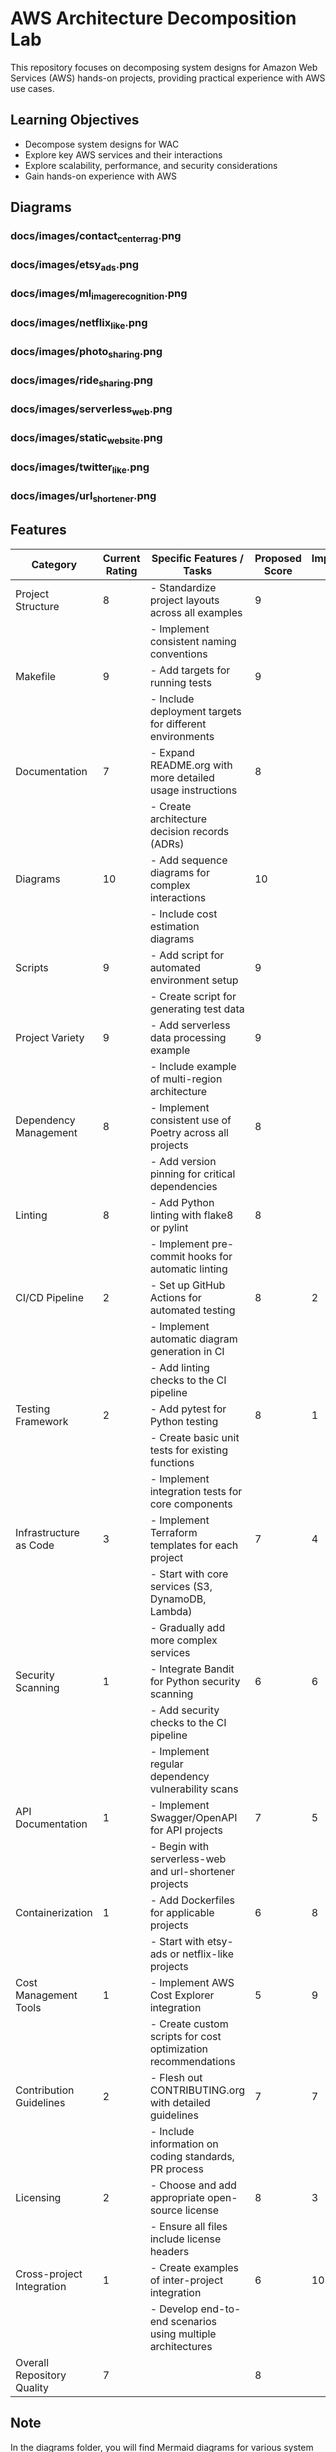 * AWS Architecture Decomposition Lab
#+CREATOR: Jason Walsh <j@wal.sh> 

This repository focuses on decomposing system designs for Amazon Web Services (AWS) hands-on projects, providing practical experience with AWS use cases.

** Learning Objectives

- Decompose system designs for WAC
- Explore key AWS services and their interactions
- Explore scalability, performance, and security considerations
- Gain hands-on experience with AWS

** Diagrams

#+DIAGRAMS_START

*** docs/images/contact_center_rag.png
[[file:docs/images/contact_center_rag.png]]
*** docs/images/etsy_ads.png
[[file:docs/images/etsy_ads.png]]
*** docs/images/ml_image_recognition.png
[[file:docs/images/ml_image_recognition.png]]
*** docs/images/netflix_like.png
[[file:docs/images/netflix_like.png]]
*** docs/images/photo_sharing.png
[[file:docs/images/photo_sharing.png]]
*** docs/images/ride_sharing.png
[[file:docs/images/ride_sharing.png]]
*** docs/images/serverless_web.png
[[file:docs/images/serverless_web.png]]
*** docs/images/static_website.png
[[file:docs/images/static_website.png]]
*** docs/images/twitter_like.png
[[file:docs/images/twitter_like.png]]
*** docs/images/url_shortener.png
[[file:docs/images/url_shortener.png]]

#+DIAGRAMS_END

** Features 

| Category                   | Current Rating | Specific Features / Tasks                                     | Proposed Score | Implementation Sequence |
|----------------------------+----------------+---------------------------------------------------------------+----------------+-------------------------|
| Project Structure          |              8 | - Standardize project layouts across all examples             |              9 |                         |
|                            |                | - Implement consistent naming conventions                     |                |                         |
|----------------------------+----------------+---------------------------------------------------------------+----------------+-------------------------|
| Makefile                   |              9 | - Add targets for running tests                               |              9 |                         |
|                            |                | - Include deployment targets for different environments       |                |                         |
|----------------------------+----------------+---------------------------------------------------------------+----------------+-------------------------|
| Documentation              |              7 | - Expand README.org with more detailed usage instructions     |              8 |                         |
|                            |                | - Create architecture decision records (ADRs)                 |                |                         |
|----------------------------+----------------+---------------------------------------------------------------+----------------+-------------------------|
| Diagrams                   |             10 | - Add sequence diagrams for complex interactions              |             10 |                         |
|                            |                | - Include cost estimation diagrams                            |                |                         |
|----------------------------+----------------+---------------------------------------------------------------+----------------+-------------------------|
| Scripts                    |              9 | - Add script for automated environment setup                  |              9 |                         |
|                            |                | - Create script for generating test data                      |                |                         |
|----------------------------+----------------+---------------------------------------------------------------+----------------+-------------------------|
| Project Variety            |              9 | - Add serverless data processing example                      |              9 |                         |
|                            |                | - Include example of multi-region architecture                |                |                         |
|----------------------------+----------------+---------------------------------------------------------------+----------------+-------------------------|
| Dependency Management      |              8 | - Implement consistent use of Poetry across all projects      |              8 |                         |
|                            |                | - Add version pinning for critical dependencies               |                |                         |
|----------------------------+----------------+---------------------------------------------------------------+----------------+-------------------------|
| Linting                    |              8 | - Add Python linting with flake8 or pylint                    |              8 |                         |
|                            |                | - Implement pre-commit hooks for automatic linting            |                |                         |
|----------------------------+----------------+---------------------------------------------------------------+----------------+-------------------------|
| CI/CD Pipeline             |              2 | - Set up GitHub Actions for automated testing                 |              8 |                       2 |
|                            |                | - Implement automatic diagram generation in CI                |                |                         |
|                            |                | - Add linting checks to the CI pipeline                       |                |                         |
|----------------------------+----------------+---------------------------------------------------------------+----------------+-------------------------|
| Testing Framework          |              2 | - Add pytest for Python testing                               |              8 |                       1 |
|                            |                | - Create basic unit tests for existing functions              |                |                         |
|                            |                | - Implement integration tests for core components             |                |                         |
|----------------------------+----------------+---------------------------------------------------------------+----------------+-------------------------|
| Infrastructure as Code     |              3 | - Implement Terraform templates for each project              |              7 |                       4 |
|                            |                | - Start with core services (S3, DynamoDB, Lambda)             |                |                         |
|                            |                | - Gradually add more complex services                         |                |                         |
|----------------------------+----------------+---------------------------------------------------------------+----------------+-------------------------|
| Security Scanning          |              1 | - Integrate Bandit for Python security scanning               |              6 |                       6 |
|                            |                | - Add security checks to the CI pipeline                      |                |                         |
|                            |                | - Implement regular dependency vulnerability scans            |                |                         |
|----------------------------+----------------+---------------------------------------------------------------+----------------+-------------------------|
| API Documentation          |              1 | - Implement Swagger/OpenAPI for API projects                  |              7 |                       5 |
|                            |                | - Begin with serverless-web and url-shortener projects        |                |                         |
|----------------------------+----------------+---------------------------------------------------------------+----------------+-------------------------|
| Containerization           |              1 | - Add Dockerfiles for applicable projects                     |              6 |                       8 |
|                            |                | - Start with etsy-ads or netflix-like projects                |                |                         |
|----------------------------+----------------+---------------------------------------------------------------+----------------+-------------------------|
| Cost Management Tools      |              1 | - Implement AWS Cost Explorer integration                     |              5 |                       9 |
|                            |                | - Create custom scripts for cost optimization recommendations |                |                         |
|----------------------------+----------------+---------------------------------------------------------------+----------------+-------------------------|
| Contribution Guidelines    |              2 | - Flesh out CONTRIBUTING.org with detailed guidelines         |              7 |                       7 |
|                            |                | - Include information on coding standards, PR process         |                |                         |
|----------------------------+----------------+---------------------------------------------------------------+----------------+-------------------------|
| Licensing                  |              2 | - Choose and add appropriate open-source license              |              8 |                       3 |
|                            |                | - Ensure all files include license headers                    |                |                         |
|----------------------------+----------------+---------------------------------------------------------------+----------------+-------------------------|
| Cross-project Integration  |              1 | - Create examples of inter-project integration                |              6 |                      10 |
|                            |                | - Develop end-to-end scenarios using multiple architectures   |                |                         |
|----------------------------+----------------+---------------------------------------------------------------+----------------+-------------------------|
| Overall Repository Quality |              7 |                                                               |              8 |                         |

** Note

In the diagrams folder, you will find Mermaid diagrams for various system designs.
These diagrams can be rendered using the mermaid command:

    mermaid view diagrams/url_shortener.mmd

To build the diagrams, run the above command in the diagrams folder.

For help or questions, please open an issue or provide feedback.

@jwalsh
